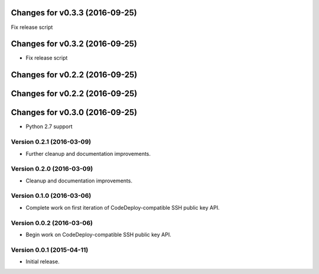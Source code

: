 Changes for v0.3.3 (2016-09-25)
===============================

Fix release script

Changes for v0.3.2 (2016-09-25)
===============================

-  Fix release script

Changes for v0.2.2 (2016-09-25)
===============================

Changes for v0.2.2 (2016-09-25)
===============================

Changes for v0.3.0 (2016-09-25)
===============================

-  Python 2.7 support

Version 0.2.1 (2016-03-09)
--------------------------
- Further cleanup and documentation improvements.

Version 0.2.0 (2016-03-09)
--------------------------
- Cleanup and documentation improvements.

Version 0.1.0 (2016-03-06)
--------------------------
- Complete work on first iteration of CodeDeploy-compatible SSH public key API.

Version 0.0.2 (2016-03-06)
--------------------------
- Begin work on CodeDeploy-compatible SSH public key API.

Version 0.0.1 (2015-04-11)
--------------------------
- Initial release.
